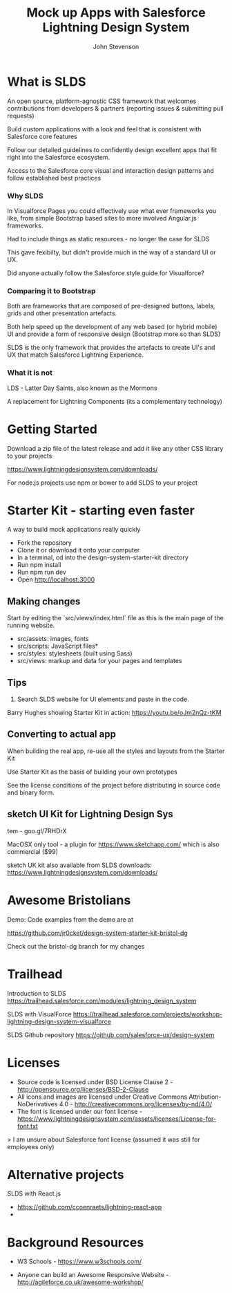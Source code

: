 #+Title: Mock up Apps with Salesforce Lightning Design System
#+Author: John Stevenson
#+Email: @jr0cket

#+OPTIONS: toc:nil num:nil
#+OPTIONS: reveal_width:1920
#+OPTIONS: reveal_height:1080
#+REVEAL_MARGIN: 0.1
#+REVEAL_MIN_SCALE: 0.5
#+REVEAL_MAX_SCALE: 2.5
#+OPTIONS: reveal_center:nil
#+OPTIONS: reveal_rolling_links:t reveal_keyboard:t reveal_overview:t
#+REVEAL_TRANS: linear
#+REVEAL_THEME: jr0cket
#+REVEAL_HEAD_PREAMBLE: <meta name="description" content="Title">

* What is SLDS

An open source, platform-agnostic CSS framework that welcomes contributions from developers & partners (reporting issues & submitting pull requests)

Build custom applications with a look and feel that is consistent with Salesforce core features

Follow our detailed guidelines to confidently design excellent apps that fit right into the Salesforce ecosystem.

Access to the Salesforce core visual and interaction design patterns and follow established best practices

*** Why SLDS

In Visualforce Pages you could effectively use what ever frameworks you like, from simple Bootstrap based sites to more involved Angular.js frameworks.

Had to include things as static resources - no longer the case for SLDS

This gave fexibilty, but didn't provide much in the way of a standard UI or UX.

Did anyone actually follow the Salesforce style guide for Visualforce?

*** Comparing it to Bootstrap

Both are frameworks that are composed of pre-designed buttons, labels, grids and other presentation artefacts.

Both help speed up the development of any web based (or hybrid mobile) UI and provide a form of responsive design (Bootstrap more so than SLDS)

SLDS is the only framework that provides the artefacts to create UI's and UX that match Salesforce Lightning Experience.


*** What it is not

LDS - Latter Day Saints, also known as the Mormons

A replacement for Lightning Components (its a complementary technology)

* Getting Started

Download a zip file of the latest release and add it like any other CSS library to your projects

https://www.lightningdesignsystem.com/downloads/

For node.js projects use npm or bower to add SLDS to your project

* Starter Kit - starting even faster

A way to build mock applications really quickly

- Fork the repository
- Clone it or download it onto your computer
- In a terminal, cd into the design-system-starter-kit directory
- Run npm install
- Run npm run dev
- Open http://localhost:3000

** Making changes

Start by editing the `src/views/index.html` file as this is the main page of the running website.

- src/assets: images, fonts
- src/scripts: JavaScript files*
- src/styles: stylesheets (built using Sass)
- src/views: markup and data for your pages and templates

** Tips

1) Search SLDS website for UI elements and paste in the code.

Barry Hughes showing Starter Kit in action: https://youtu.be/oJm2nQz-tKM

** Converting to actual app
When building the real app, re-use all the styles and layouts from the Starter Kit

Use Starter Kit as the basis of building your own prototypes

See the license conditions of the project before distributing in source code and binary form.

** sketch UI Kit for Lightning Design Sys
    tem - goo.gl/7RHDrX

MacOSX only tool - a plugin for https://www.sketchapp.com/ which is also commercial ($99)

sketch UK kit also available from SLDS downloads: https://www.lightningdesignsystem.com/downloads/

* Awesome Bristolians

Demo: Code examples from the demo are at

https://github.com/jr0cket/design-system-starter-kit-bristol-dg

Check out the bristol-dg branch for my changes

* Trailhead

Introduction to SLDS
https://trailhead.salesforce.com/modules/lightning_design_system

SLDS with VisualForce
https://trailhead.salesforce.com/projects/workshop-lightning-design-system-visualforce

SLDS Github repository
https://github.com/salesforce-ux/design-system


* Licenses

- Source code is licensed under BSD License Clause 2 - http://opensource.org/licenses/BSD-2-Clause
- All icons and images are licensed under Creative Commons Attribution-NoDerivatives 4.0 - http://creativecommons.org/licenses/by-nd/4.0/
- The font is licensed under our font license - https://www.lightningdesignsystem.com/assets/licenses/License-for-font.txt

> I am unsure about Salesforce font license (assumed it was still for employees only)

* Alternative projects

SLDS with React.js
- https://github.com/ccoenraets/lightning-react-app
-
* Background Resources

- W3 Schools - https://www.w3schools.com/

- Anyone can build an Awesome Responsive Website - http://agileforce.co.uk/awesome-workshop/
